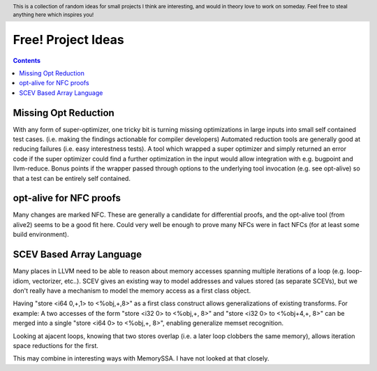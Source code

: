 .. header:: This is a collection of random ideas for small projects I think are interesting, and would in theory love to work on someday.  Feel free to steal anything here which inspires you!

-------------------------------------------------
Free! Project Ideas
-------------------------------------------------

.. contents::

Missing Opt Reduction
---------------------

With any form of super-optimizer, one tricky bit is turning missing optimizations in large inputs into small self contained test cases.  (i.e. making the findings actionable for compiler developers)  Automated reduction tools are generally good at reducing failures (i.e. easy interestness tests).  A tool which wrapped a super optimizer and simply returned an error code if the super optimizer could find a further optimization in the input would allow integration with e.g. bugpoint and llvm-reduce.  Bonus points if the wrapper passed through options to the underlying tool invocation (e.g. see opt-alive) so that a test can be entirely self contained.

opt-alive for NFC proofs
------------------------

Many changes are marked NFC.  These are generally a candidate for differential proofs, and the opt-alive tool (from alive2) seems to be a good fit here.  Could very well be enough to prove many NFCs were in fact NFCs (for at least some build environment).

SCEV Based Array Language
--------------------------

Many places in LLVM need to be able to reason about memory accesses spanning multiple iterations of a loop (e.g. loop-idiom, vectorizer, etc..).  SCEV gives an existing way to model addresses and values stored (as separate SCEVs), but we don't really have a mechanism to model the memory access as a first class object.

Having "store <i64 0,+,1> to <%obj,+,8>" as a first class construct allows generalizations of existing transforms.  For example: A two accesses of the form "store <i32 0> to <%obj,+, 8>" and "store <i32 0> to <%obj+4,+, 8>" can be merged into a single "store <i64 0> to <%obj,+, 8>", enabling generalize memset recognition.

Looking at ajacent loops, knowing that two stores overlap (i.e. a later loop clobbers the same memory), allows iteration space reductions for the first.

This may combine in interesting ways with MemorySSA.  I have not looked at that closely.

